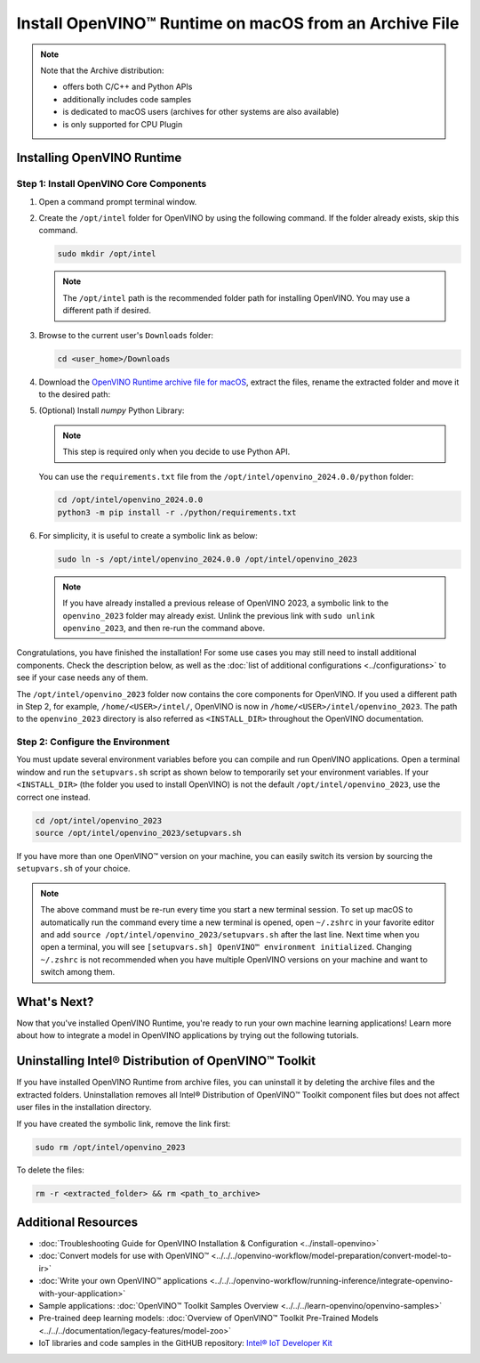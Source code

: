 .. {#openvino_docs_install_guides_installing_openvino_from_archive_macos}

Install OpenVINO™ Runtime on macOS from an Archive File
=========================================================


.. meta::
   :description: Learn how to install OpenVINO™ Runtime on macOS operating
                 system, using an archive file.


.. note::

   Note that the Archive distribution:

   * offers both C/C++ and Python APIs
   * additionally includes code samples
   * is dedicated to macOS users (archives for other systems are also available)
   * is only supported for CPU Plugin


.. tab-set::

   .. tab-item:: System Requirements
      :sync: system-requirements

      | Full requirement listing is available in:
      | :doc:`System Requirements Page <../../../about-openvino/system-requirements>`

   .. tab-item:: Software Requirements
      :sync: software-requirements

      * `CMake 3.13 or higher <https://cmake.org/download/>`__ (choose "macOS 10.13 or later"). Add ``/Applications/CMake.app/Contents/bin`` to path (for default install).
      * `Python 3.8 - 3.11 <https://www.python.org/downloads/mac-osx/>`__ (choose 3.8 - 3.11). Install and add to path.
      * Apple Xcode Command Line Tools. In the terminal, run ``xcode-select --install`` from any directory
      * (Optional) Apple Xcode IDE (not required for OpenVINO™, but useful for development)


Installing OpenVINO Runtime
###########################

Step 1: Install OpenVINO Core Components
++++++++++++++++++++++++++++++++++++++++


1. Open a command prompt terminal window.
2. Create the ``/opt/intel`` folder for OpenVINO by using the following command. If the folder already exists, skip this command.

   .. code-block:: sh

      sudo mkdir /opt/intel


   .. note::

      The ``/opt/intel`` path is the recommended folder path for installing OpenVINO. You may use a different path if desired.


3. Browse to the current user's ``Downloads`` folder:

   .. code-block:: sh

      cd <user_home>/Downloads


4. Download the `OpenVINO Runtime archive file for macOS <https://storage.openvinotoolkit.org/repositories/openvino/packages/2024.0/macos/>`__, extract the files, rename the extracted folder and move it to the desired path:

   .. tab-set::

      .. tab-item:: x86, 64-bit
         :sync: x86-64

         .. code-block:: sh


            curl -L https://storage.openvinotoolkit.org/repositories/openvino/packages/2024.0/macos/m_openvino_toolkit_macos_10_15_2024.0.0.14509.34caeefd078_x86_64.tgz --output openvino_2024.0.0.tgz
            tar -xf openvino_2024.0.0.tgz
            sudo mv m_openvino_toolkit_macos_10_15_2024.0.0.14509.34caeefd078_x86_64 /opt/intel/openvino_2024.0.0

      .. tab-item:: ARM, 64-bit
         :sync: arm-64

         .. code-block:: sh


            curl -L https://storage.openvinotoolkit.org/repositories/openvino/packages/2024.0/macos/m_openvino_toolkit_macos_11_0_2024.0.0.14509.34caeefd078_arm64.tgz --output openvino_2024.0.0.tgz
            tar -xf openvino_2024.0.0.tgz
            sudo mv m_openvino_toolkit_macos_11_0_2024.0.0.14509.34caeefd078_arm64 /opt/intel/openvino_2024.0.0


5. (Optional) Install *numpy* Python Library:

   .. note::

      This step is required only when you decide to use Python API.

   You can use the ``requirements.txt`` file from the ``/opt/intel/openvino_2024.0.0/python`` folder:

   .. code-block:: sh

      cd /opt/intel/openvino_2024.0.0
      python3 -m pip install -r ./python/requirements.txt

6. For simplicity, it is useful to create a symbolic link as below:

   .. code-block:: sh


      sudo ln -s /opt/intel/openvino_2024.0.0 /opt/intel/openvino_2023


   .. note::

      If you have already installed a previous release of OpenVINO 2023, a symbolic link to the ``openvino_2023`` folder may already exist. Unlink the previous link with ``sudo unlink openvino_2023``, and then re-run the command above.


Congratulations, you have finished the installation! For some use cases you may still
need to install additional components. Check the description below, as well as the
:doc:`list of additional configurations <../configurations>`
to see if your case needs any of them.

The ``/opt/intel/openvino_2023`` folder now contains the core components for OpenVINO.
If you used a different path in Step 2, for example, ``/home/<USER>/intel/``,
OpenVINO is now in ``/home/<USER>/intel/openvino_2023``. The path to the ``openvino_2023``
directory is also referred as ``<INSTALL_DIR>`` throughout the OpenVINO documentation.


Step 2: Configure the Environment
+++++++++++++++++++++++++++++++++

You must update several environment variables before you can compile and run OpenVINO applications. Open a terminal window and run the ``setupvars.sh``
script as shown below to temporarily set your environment variables. If your ``<INSTALL_DIR>`` (the folder you used to install OpenVINO) is not
the default ``/opt/intel/openvino_2023``, use the correct one instead.

.. code-block:: sh

   cd /opt/intel/openvino_2023
   source /opt/intel/openvino_2023/setupvars.sh


If you have more than one OpenVINO™ version on your machine, you can easily switch its version by sourcing the ``setupvars.sh`` of your choice.

.. note::

   The above command must be re-run every time you start a new terminal session. To set up macOS to automatically run the command every time a new terminal is opened, open ``~/.zshrc`` in your favorite editor and add ``source /opt/intel/openvino_2023/setupvars.sh`` after the last line. Next time when you open a terminal, you will see ``[setupvars.sh] OpenVINO™ environment initialized``. Changing ``~/.zshrc`` is not recommended when you have multiple OpenVINO versions on your machine and want to switch among them.



What's Next?
####################

Now that you've installed OpenVINO Runtime, you're ready to run your own machine learning applications! Learn more about how to integrate a model in OpenVINO applications by trying out the following tutorials.

.. tab-set::

   .. tab-item:: Get started with Python
      :sync: get-started-py

      Try the `Python Quick Start Example <../../notebooks/vision-monodepth-with-output.html>`__ to estimate depth in a scene using an OpenVINO monodepth model in a Jupyter Notebook inside your web browser.

      .. image:: https://user-images.githubusercontent.com/15709723/127752390-f6aa371f-31b5-4846-84b9-18dd4f662406.gif
         :width: 400

      Visit the :doc:`Tutorials <../../../learn-openvino/interactive-tutorials-python>` page for more Jupyter Notebooks to get you started with OpenVINO, such as:

      * `OpenVINO Python API Tutorial <../../notebooks/openvino-api-with-output.html>`__
      * `Basic image classification program with Hello Image Classification <../../notebooks/hello-world-with-output.html>`__
      * `Convert a PyTorch model and use it for image background removal <../../notebooks/vision-background-removal-with-output.html>`__

   .. tab-item:: Get started with C++
      :sync: get-started-cpp

      Try the :doc:`C++ Quick Start Example <../../../learn-openvino/openvino-samples/get-started-demos>` for step-by-step instructions on building and running a basic image classification C++ application.

      .. image:: https://user-images.githubusercontent.com/36741649/127170593-86976dc3-e5e4-40be-b0a6-206379cd7df5.jpg
         :width: 400

      Visit the :ref:`Samples <code samples>` page for other C++ example applications to get you started with OpenVINO, such as:

      * :doc:`Basic object detection with the Hello Reshape SSD C++ sample <../../../learn-openvino/openvino-samples/hello-reshape-ssd>`
      * :doc:`Object classification sample <../../../learn-openvino/openvino-samples/hello-classification>`

Uninstalling Intel® Distribution of OpenVINO™ Toolkit
#####################################################

If you have installed OpenVINO Runtime from archive files, you can uninstall it by deleting the archive files and the extracted folders.
Uninstallation removes all Intel® Distribution of OpenVINO™ Toolkit component files but does not affect user files in the installation directory.

If you have created the symbolic link, remove the link first:

.. code-block:: sh

   sudo rm /opt/intel/openvino_2023

To delete the files:

.. code-block:: sh

   rm -r <extracted_folder> && rm <path_to_archive>


Additional Resources
####################

* :doc:`Troubleshooting Guide for OpenVINO Installation & Configuration <../install-openvino>`
* :doc:`Convert models for use with OpenVINO™ <../../../openvino-workflow/model-preparation/convert-model-to-ir>`
* :doc:`Write your own OpenVINO™ applications <../../../openvino-workflow/running-inference/integrate-openvino-with-your-application>`
* Sample applications: :doc:`OpenVINO™ Toolkit Samples Overview <../../../learn-openvino/openvino-samples>`
* Pre-trained deep learning models: :doc:`Overview of OpenVINO™ Toolkit Pre-Trained Models <../../../documentation/legacy-features/model-zoo>`
* IoT libraries and code samples in the GitHUB repository: `Intel® IoT Developer Kit <https://github.com/intel-iot-devkit>`__



